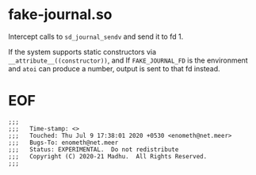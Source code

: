 #+COMMENT: -*- Org -*-

* fake-journal.so

Intercept calls to =sd_journal_sendv= and send it to fd 1.

If the system supports static constructors via
=__attribute__((constructor))=, and If =FAKE_JOURNAL_FD= is the
environment and =atoi= can produce a number, output is sent to that fd
instead.


* EOF
#+BEGIN_EXAMPLE
;;;
;;;   Time-stamp: <>
;;;   Touched: Thu Jul 9 17:38:01 2020 +0530 <enometh@net.meer>
;;;   Bugs-To: enometh@net.meer
;;;   Status: EXPERIMENTAL.  Do not redistribute
;;;   Copyright (C) 2020-21 Madhu.  All Rights Reserved.
;;;
#+END_EXAMPLE


